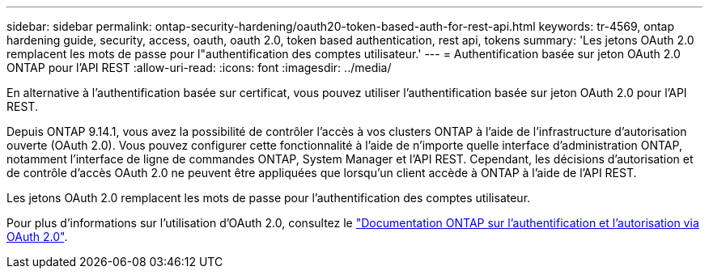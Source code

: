 ---
sidebar: sidebar 
permalink: ontap-security-hardening/oauth20-token-based-auth-for-rest-api.html 
keywords: tr-4569, ontap hardening guide, security, access, oauth, oauth 2.0, token based authentication, rest api, tokens 
summary: 'Les jetons OAuth 2.0 remplacent les mots de passe pour l"authentification des comptes utilisateur.' 
---
= Authentification basée sur jeton OAuth 2.0 ONTAP pour l'API REST
:allow-uri-read: 
:icons: font
:imagesdir: ../media/


[role="lead"]
En alternative à l'authentification basée sur certificat, vous pouvez utiliser l'authentification basée sur jeton OAuth 2.0 pour l'API REST.

Depuis ONTAP 9.14.1, vous avez la possibilité de contrôler l'accès à vos clusters ONTAP à l'aide de l'infrastructure d'autorisation ouverte (OAuth 2.0). Vous pouvez configurer cette fonctionnalité à l'aide de n'importe quelle interface d'administration ONTAP, notamment l'interface de ligne de commandes ONTAP, System Manager et l'API REST. Cependant, les décisions d'autorisation et de contrôle d'accès OAuth 2.0 ne peuvent être appliquées que lorsqu'un client accède à ONTAP à l'aide de l'API REST.

Les jetons OAuth 2.0 remplacent les mots de passe pour l'authentification des comptes utilisateur.

Pour plus d'informations sur l'utilisation d'OAuth 2.0, consultez le link:https://docs.netapp.com/us-en/ontap/authentication/overview-oauth2.html["Documentation ONTAP sur l'authentification et l'autorisation via OAuth 2.0"^].
